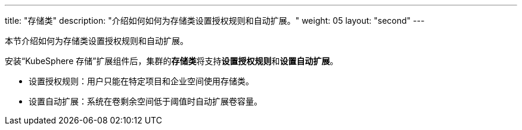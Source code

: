 ---
title: "存储类"
description: "介绍如何如何为存储类设置授权规则和自动扩展。"
weight: 05
layout: "second"
---


本节介绍如何为存储类设置授权规则和自动扩展。

安装“KubeSphere 存储”扩展组件后，集群的**存储类**将支持**设置授权规则**和**设置自动扩展**。

* 设置授权规则：用户只能在特定项目和企业空间使用存储类。
* 设置自动扩展：系统在卷剩余空间低于阈值时自动扩展卷容量。
